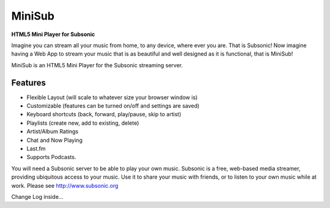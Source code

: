 =======
MiniSub
=======
**HTML5 Mini Player for Subsonic**

Imagine you can stream all your music from home, to any device, where ever you
are. That is Subsonic! Now imagine having a Web App to stream your music that
is as beautiful and well designed as it is functional, that is MiniSub!

MiniSub is an HTML5 Mini Player for the Subsonic streaming server.

Features
````````
* Flexible Layout (will scale to whatever size your browser window is)
* Customizable (features can be turned on/off and settings are saved)
* Keyboard shortcuts (back, forward, play/pause, skip to artist)
* Playlists (create new, add to existing, delete)
* Artist/Album Ratings
* Chat and Now Playing
* Last.fm
* Supports Podcasts.

You will need a Subsonic server to be able to play your own music. Subsonic is
a free, web-based media streamer, providing ubiquitous access to your music.
Use it to share your music with friends, or to listen to your own music while
at work. Please see http://www.subsonic.org

Change Log inside...
